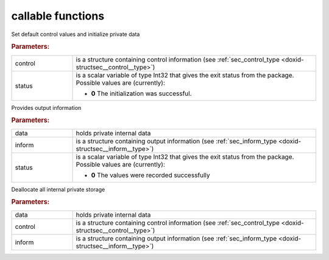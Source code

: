 callable functions
------------------

.. index:: pair: function; sec_initialize
.. _doxid-galahad__sec_8h_1adf7e7f81c32214d1e79170023d5d47e5:

.. ref-code-block:: julia
	:class: doxyrest-title-code-block

        function sec_initialize(T, control, status)

Set default control values and initialize private data

.. rubric:: Parameters:

.. list-table::
	:widths: 20 80

	*
		- control

		- is a structure containing control information (see :ref:`sec_control_type <doxid-structsec__control__type>`)

	*
		- status

		- is a scalar variable of type Int32 that gives the exit
		  status from the package. Possible values are
		  (currently):

		  * **0**
                    The initialization was successful.

.. index:: pair: function; sec_information
.. _doxid-galahad__sec_8h_1a24da7562aed5f631b7c1e5442326f66e:

.. ref-code-block:: julia
	:class: doxyrest-title-code-block

        function sec_information(T, data, inform, status)

Provides output information

.. rubric:: Parameters:

.. list-table::
	:widths: 20 80

	*
		- data

		- holds private internal data

	*
		- inform

		- is a structure containing output information (see :ref:`sec_inform_type <doxid-structsec__inform__type>`)

	*
		- status

		- is a scalar variable of type Int32 that gives the exit
		  status from the package. Possible values are
		  (currently):

		  * **0**
                    The values were recorded successfully

.. index:: pair: function; sec_terminate
.. _doxid-galahad__sec_8h_1aff9c49fd2dea47f495445d0f357a8b19:

.. ref-code-block:: julia
	:class: doxyrest-title-code-block

        function sec_terminate(T, data, control, inform)

Deallocate all internal private storage

.. rubric:: Parameters:

.. list-table::
	:widths: 20 80

	*
		- data

		- holds private internal data

	*
		- control

		- is a structure containing control information (see :ref:`sec_control_type <doxid-structsec__control__type>`)

	*
		- inform

		- is a structure containing output information (see :ref:`sec_inform_type <doxid-structsec__inform__type>`)

